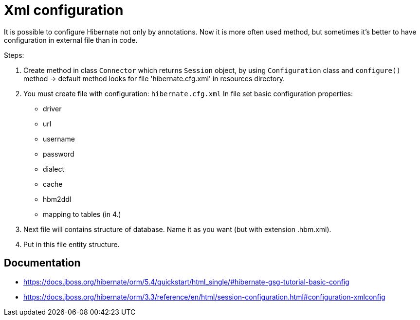 = Xml configuration

It is possible to configure Hibernate not only by annotations. Now it is more often used method, but sometimes it's better to have configuration in external file than in code.

Steps:

. Create method in class `Connector` which returns `Session` object, by using `Configuration` class and `configure()` method -> default method looks for file 'hibernate.cfg.xml' in resources directory.
. You must create file with configuration: `hibernate.cfg.xml`
In file set basic configuration properties:
   * driver
   * url
   * username
   * password
   * dialect
   * cache
   * hbm2ddl
   * mapping to tables (in 4.)

. Next file will contains structure of database. Name it as you want (but with extension .hbm.xml).
. Put in this file entity structure.

== Documentation
* https://docs.jboss.org/hibernate/orm/5.4/quickstart/html_single/#hibernate-gsg-tutorial-basic-config
* https://docs.jboss.org/hibernate/orm/3.3/reference/en/html/session-configuration.html#configuration-xmlconfig